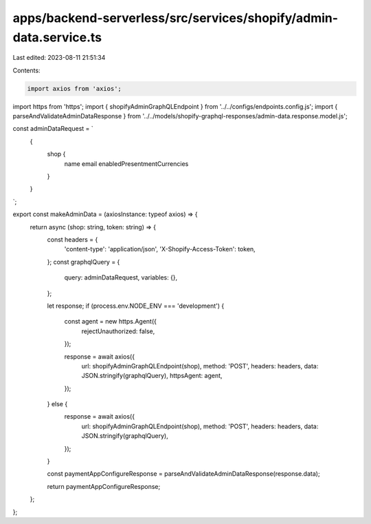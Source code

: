apps/backend-serverless/src/services/shopify/admin-data.service.ts
==================================================================

Last edited: 2023-08-11 21:51:34

Contents:

.. code-block:: ts

    import axios from 'axios';
import https from 'https';
import { shopifyAdminGraphQLEndpoint } from '../../configs/endpoints.config.js';
import { parseAndValidateAdminDataResponse } from '../../models/shopify-graphql-responses/admin-data.response.model.js';

const adminDataRequest = `
    {
        shop {
            name
            email
            enabledPresentmentCurrencies
        }
    }
`;

export const makeAdminData = (axiosInstance: typeof axios) => {
    return async (shop: string, token: string) => {
        const headers = {
            'content-type': 'application/json',
            'X-Shopify-Access-Token': token,
        };
        const graphqlQuery = {
            query: adminDataRequest,
            variables: {},
        };

        let response;
        if (process.env.NODE_ENV === 'development') {
            const agent = new https.Agent({
                rejectUnauthorized: false,
            });

            response = await axios({
                url: shopifyAdminGraphQLEndpoint(shop),
                method: 'POST',
                headers: headers,
                data: JSON.stringify(graphqlQuery),
                httpsAgent: agent,
            });
        } else {
            response = await axios({
                url: shopifyAdminGraphQLEndpoint(shop),
                method: 'POST',
                headers: headers,
                data: JSON.stringify(graphqlQuery),
            });
        }

        const paymentAppConfigureResponse = parseAndValidateAdminDataResponse(response.data);

        return paymentAppConfigureResponse;
    };
};


